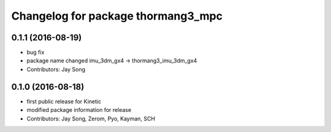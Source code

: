 ^^^^^^^^^^^^^^^^^^^^^^^^^^^^^^^^^^^
Changelog for package thormang3_mpc
^^^^^^^^^^^^^^^^^^^^^^^^^^^^^^^^^^^

0.1.1 (2016-08-19)
-----------
* bug fix
* package name changed
  imu_3dm_gx4 -> thormang3_imu_3dm_gx4
* Contributors: Jay Song

0.1.0 (2016-08-18)
-----------
* first public release for Kinetic
* modified package information for release
* Contributors: Jay Song, Zerom, Pyo, Kayman, SCH
